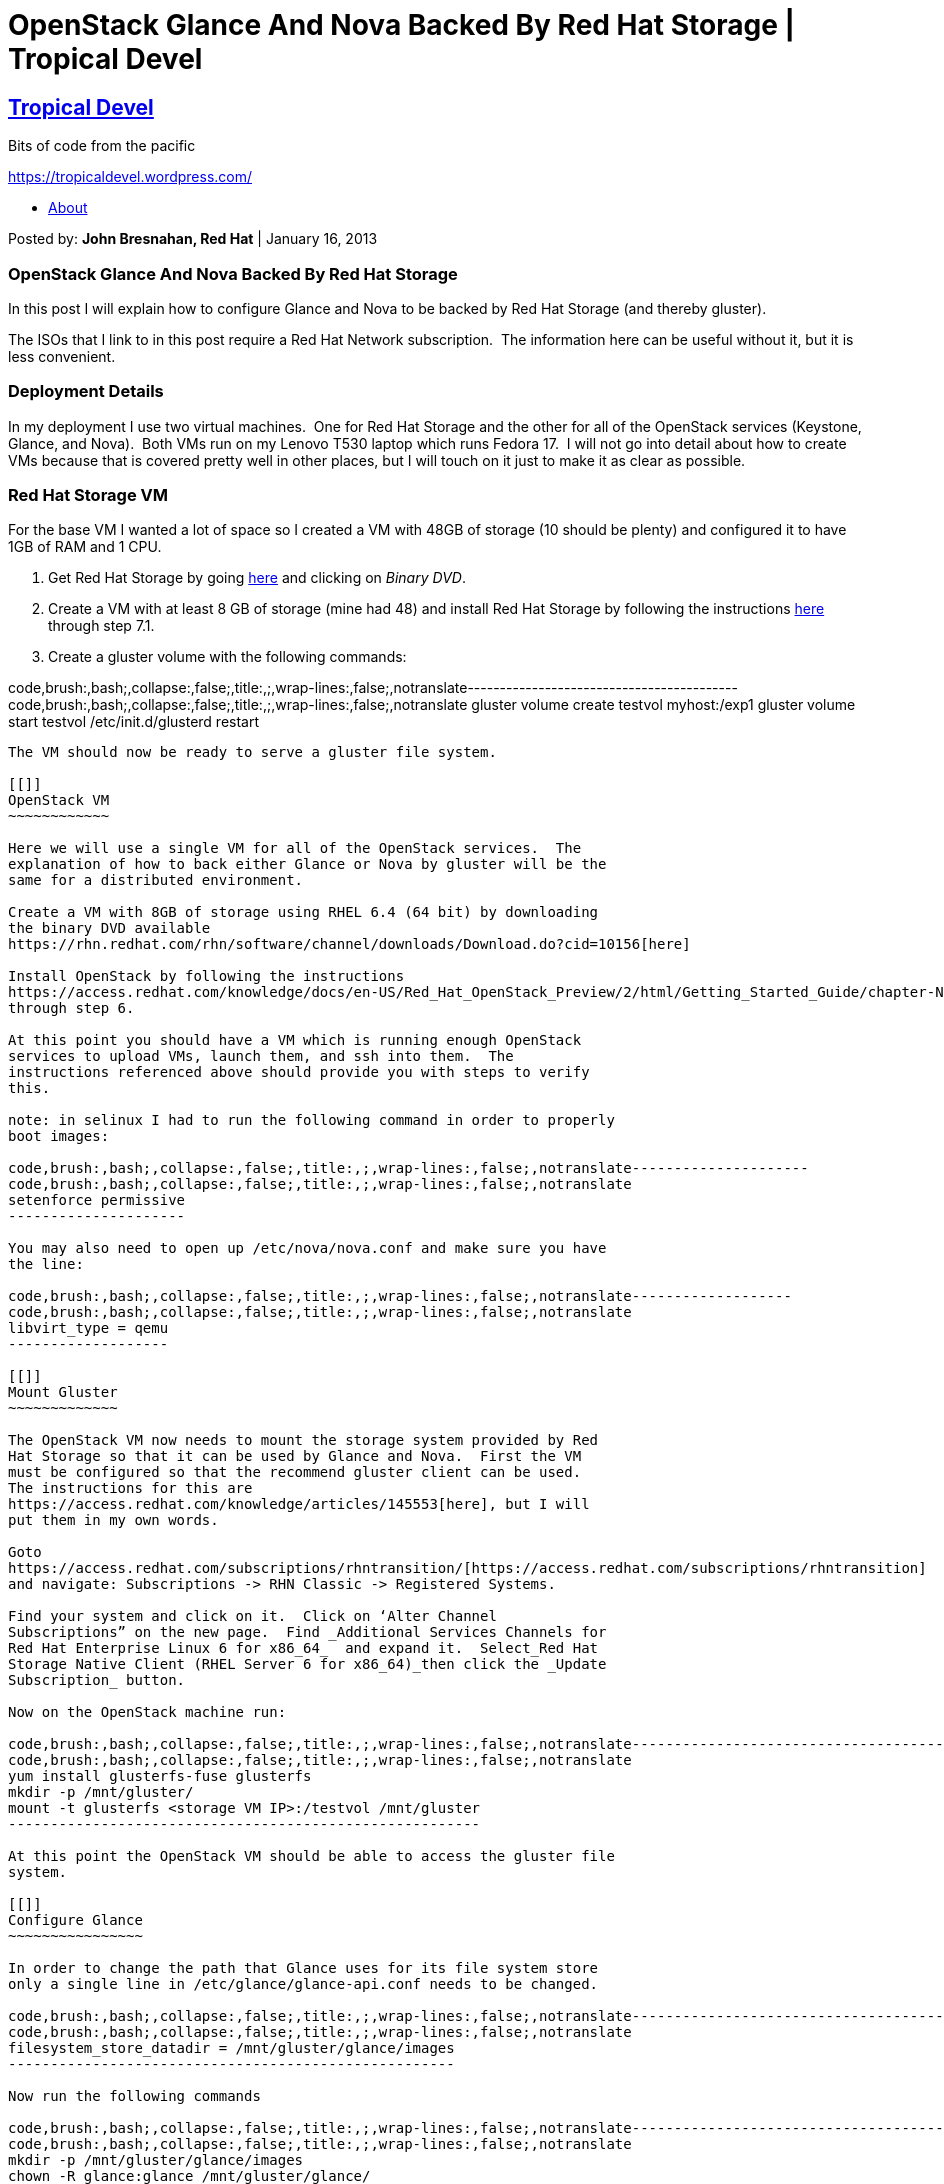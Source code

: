 OpenStack Glance And Nova Backed By Red Hat Storage | Tropical Devel
====================================================================

[[]]
https://tropicaldevel.wordpress.com/[Tropical Devel]
----------------------------------------------------

Bits of code from the pacific 

https://tropicaldevel.wordpress.com/[]

* https://tropicaldevel.wordpress.com/about-2/[About]

Posted by: *John Bresnahan, Red Hat* | January 16, 2013

[[]]
OpenStack Glance And Nova Backed By Red Hat Storage
~~~~~~~~~~~~~~~~~~~~~~~~~~~~~~~~~~~~~~~~~~~~~~~~~~~

In this post I will explain how to configure Glance and Nova to be
backed by Red Hat Storage (and thereby gluster).

The ISOs that I link to in this post require a Red Hat Network
subscription.  The information here can be useful without it, but it is
less convenient.

[[]]
Deployment Details
~~~~~~~~~~~~~~~~~~

In my deployment I use two virtual machines.  One for Red Hat Storage
and the other for all of the OpenStack services (Keystone, Glance, and
Nova).  Both VMs run on my Lenovo T530 laptop which runs Fedora 17.  I
will not go into detail about how to create VMs because that is covered
pretty well in other places, but I will touch on it just to make it as
clear as possible.

[[]]
Red Hat Storage VM
~~~~~~~~~~~~~~~~~~

For the base VM I wanted a lot of space so I created a VM with 48GB of
storage (10 should be plenty) and configured it to have 1GB of RAM and 1
CPU.

1.  Get Red Hat Storage by going
https://rhn.redhat.com/rhn/software/channel/downloads/Download.do?cid=14689[here]
and clicking on _Binary DVD_.
2.  Create a VM with at least 8 GB of storage (mine had 48) and install
Red Hat Storage by following the instructions
https://access.redhat.com/knowledge/docs/en-US/Red_Hat_Storage/2.0/html/Installation_Guide/chap-Installation_Guide-Install_RHS.html#sect-Installation_Guide-Install_RHS-install_frm_iso_1[here]
through step 7.1.
3.  Create a gluster volume with the following commands:

code,brush:,bash;,collapse:,false;,title:,;,wrap-lines:,false;,notranslate------------------------------------------
code,brush:,bash;,collapse:,false;,title:,;,wrap-lines:,false;,notranslate
gluster volume create testvol myhost:/exp1
gluster volume start testvol
/etc/init.d/glusterd restart
------------------------------------------

The VM should now be ready to serve a gluster file system.

[[]]
OpenStack VM
~~~~~~~~~~~~

Here we will use a single VM for all of the OpenStack services.  The
explanation of how to back either Glance or Nova by gluster will be the
same for a distributed environment.

Create a VM with 8GB of storage using RHEL 6.4 (64 bit) by downloading
the binary DVD available
https://rhn.redhat.com/rhn/software/channel/downloads/Download.do?cid=10156[here]

Install OpenStack by following the instructions
https://access.redhat.com/knowledge/docs/en-US/Red_Hat_OpenStack_Preview/2/html/Getting_Started_Guide/chapter-Nova.html[here]
through step 6.

At this point you should have a VM which is running enough OpenStack
services to upload VMs, launch them, and ssh into them.  The
instructions referenced above should provide you with steps to verify
this.

note: in selinux I had to run the following command in order to properly
boot images:

code,brush:,bash;,collapse:,false;,title:,;,wrap-lines:,false;,notranslate---------------------
code,brush:,bash;,collapse:,false;,title:,;,wrap-lines:,false;,notranslate
setenforce permissive
---------------------

You may also need to open up /etc/nova/nova.conf and make sure you have
the line:

code,brush:,bash;,collapse:,false;,title:,;,wrap-lines:,false;,notranslate-------------------
code,brush:,bash;,collapse:,false;,title:,;,wrap-lines:,false;,notranslate
libvirt_type = qemu
-------------------

[[]]
Mount Gluster
~~~~~~~~~~~~~

The OpenStack VM now needs to mount the storage system provided by Red
Hat Storage so that it can be used by Glance and Nova.  First the VM
must be configured so that the recommend gluster client can be used. 
The instructions for this are
https://access.redhat.com/knowledge/articles/145553[here], but I will
put them in my own words.

Goto
https://access.redhat.com/subscriptions/rhntransition/[https://access.redhat.com/subscriptions/rhntransition]
and navigate: Subscriptions -> RHN Classic -> Registered Systems.

Find your system and click on it.  Click on ‘Alter Channel
Subscriptions” on the new page.  Find _Additional Services Channels for
Red Hat Enterprise Linux 6 for x86_64_  and expand it.  Select_Red Hat
Storage Native Client (RHEL Server 6 for x86_64)_then click the _Update
Subscription_ button.

Now on the OpenStack machine run:

code,brush:,bash;,collapse:,false;,title:,;,wrap-lines:,false;,notranslate--------------------------------------------------------
code,brush:,bash;,collapse:,false;,title:,;,wrap-lines:,false;,notranslate
yum install glusterfs-fuse glusterfs
mkdir -p /mnt/gluster/
mount -t glusterfs <storage VM IP>:/testvol /mnt/gluster
--------------------------------------------------------

At this point the OpenStack VM should be able to access the gluster file
system.

[[]]
Configure Glance
~~~~~~~~~~~~~~~~

In order to change the path that Glance uses for its file system store
only a single line in /etc/glance/glance-api.conf needs to be changed.

code,brush:,bash;,collapse:,false;,title:,;,wrap-lines:,false;,notranslate-----------------------------------------------------
code,brush:,bash;,collapse:,false;,title:,;,wrap-lines:,false;,notranslate
filesystem_store_datadir = /mnt/gluster/glance/images
-----------------------------------------------------

Now run the following commands

code,brush:,bash;,collapse:,false;,title:,;,wrap-lines:,false;,notranslate-------------------------------------------
code,brush:,bash;,collapse:,false;,title:,;,wrap-lines:,false;,notranslate
mkdir -p /mnt/gluster/glance/images
chown -R glance:glance /mnt/gluster/glance/
create the directory for the instance store
mkdir /mnt/gluster/instance/
chown -R nova:nova  /mnt/gluster/instance/
service openstack-glance-api restart
-------------------------------------------

At this point glance should be backed by the gluster file system.  Lets
upload a file to glance and verify this.  A good test image is available
http://berrange.fedorapeople.org/images/2012-02-29/f16-x86_64-openstack-sda.qcow2[here].

code,brush:,bash;,collapse:,false;,title:,;,wrap-lines:,false;,notranslate------------------------------------------------------------------------------------------------------------------------------
code,brush:,bash;,collapse:,false;,title:,;,wrap-lines:,false;,notranslate
glance image-create --name="test" --is-public=true --container-format=ovf --disk-format=qcow2 < f16-x86_64-openstack-sda.qcow2
ls -l /mnt/gluster/glance/images
------------------------------------------------------------------------------------------------------------------------------

[[]]
Configure Nova
~~~~~~~~~~~~~~

The final step is to configure Nova such that nova-compute uses gluster
for its instance store.  The instance store is the temporary area to
which the VM is copied and then booted.  Just as it was with Glance,
configuring nova to use gluster in this way is a simple one line file
change.  Open the file /etc/nova/nova.conf and file the key
_instances_path_.  Change the line to be the following:

code,brush:,bash;,collapse:,false;,title:,;,wrap-lines:,false;,notranslate--------------------------------------
code,brush:,bash;,collapse:,false;,title:,;,wrap-lines:,false;,notranslate
instances_path = /mnt/gluster/instance
--------------------------------------

Now setup the correct paths and permissions and restart nova-compute.

code,brush:,bash;,collapse:,false;,title:,;,wrap-lines:,false;,notranslate------------------------------------------
code,brush:,bash;,collapse:,false;,title:,;,wrap-lines:,false;,notranslate
mkdir  -p /mnt/gluster/instance/
chown -R nova:nova  /mnt/gluster/instance/
service openstack-nova-compute restart
------------------------------------------

That should be all that is needed.

[[]]
Future Work
~~~~~~~~~~~

The idea behind this is that if Glance and Nova are backed by the same
file system that image propagation should be much faster.  In the future
I will be looking for a testbed where I can verify this.

[[]]
Update
~~~~~~

You should now be able to automatically mount on boot, add the following
to you /etc/fstab file:

code,brush:,bash;,collapse:,false;,title:,;,wrap-lines:,false;,notranslate--------------------------------------------------------------------
code,brush:,bash;,collapse:,false;,title:,;,wrap-lines:,false;,notranslate
<gluster IP>:/glustervol /mnt/gluster glusterfs defaults,_netdev 0 0
--------------------------------------------------------------------

http://en.wordpress.com/about-these-ads/[About these ads]

[[]]
Share this:
^^^^^^^^^^^

*
https://tropicaldevel.wordpress.com/2013/01/16/openstack-glance-and-nova-backed-by-red-hat-storage/?share=twitter[Twitter]
*
https://tropicaldevel.wordpress.com/2013/01/16/openstack-glance-and-nova-backed-by-red-hat-storage/?share=facebook[Facebook]
*

[[]]
Like this:
^^^^^^^^^^

Like Loading...

Posted in
https://tropicaldevel.wordpress.com/category/openstack/[OpenStack]

«
https://tropicaldevel.wordpress.com/2013/01/11/an-image-transfers-service-for-openstack/[An
Image Transfers Service For OpenStack]

https://tropicaldevel.wordpress.com/2013/01/24/debugging-openstack-with-pycharm-and-pydevd/[Debugging
OpenStack with pycharm and pydevd] »

 +

[[comments]]
Responses
~~~~~~~~~

1. 
image:https://i0.wp.com/graph.facebook.com/1030394194/picture?q=type%3Dlarge%26_md5%3Dc12bb5c6654e0723cebdc1c8387c9d1c&resize=48%2C48[image]
+
What were the specific issues that required SELinux to be disabled?
+
For mounting the gluster volume, perhaps show /etc/fstab (since mount -t
won’t be persistent)
+
And for using glusterfs to back Nova instances, does this mean that a
single base image in /var/lib/nova/instances/_base would be shared among
multiple compute nodes? (Side benefit of this is that only a single
retrieval from glance is needed even if the same base image is launched
on multiple Compute Nodes, right?)
+
Finally… Does having a gluster backed Nova instance store allow you to
do live migration of VMs or is that restricted to only when Nova/Cinder
volumes are used for guest boot disks?
*
+
By: *http://www.facebook.com/pmyers[Perry Myers]* on January 16, 2013  +
 at 8:47 pm
+
link:/2013/01/16/openstack-glance-and-nova-backed-by-red-hat-storage/?replytocom=16#respond[Reply]
+
*
image:https://2.gravatar.com/avatar/2de3b88e529ad34e021a0441d3cf63fb?s=48&d=identicon&r=G[image]
+
In order to run with selinux in enforcing mode (which I agree is the
right thing to do) see this bug (in particular comment 6 and 7)
https://bugzilla.redhat.com/show_bug.cgi?id=876452[https://bugzilla.redhat.com/show_bug.cgi?id=876452]
**
+
By: *buzztroll* on January 17, 2013  +
 at 8:14 pm
+
link:/2013/01/16/openstack-glance-and-nova-backed-by-red-hat-storage/?replytocom=18#respond[Reply]
+
2. 
image:https://2.gravatar.com/avatar/2de3b88e529ad34e021a0441d3cf63fb?s=48&d=identicon&r=G[image]
+
There is a problem that prevents /etc/fstab from working on boot.
gluster comes up after netfs. The problem is documented here:
+
https://access.redhat.com/knowledge/solutions/101223[https://access.redhat.com/knowledge/solutions/101223]
+
There is a solution for Red Hat Storage build clients, but not for RHEL
6.4. Obviously this is something a real system would need because the
file system needs to come up before nova-compute does or there will be
errors. As a temporary work around you can add this line to
/etc/init.d/openstack-keystone at line 95 (i will paste the line before
it and after it for context):
+
echo -n $”Starting $prog: ” +
 mount -t glusterfs 192.168.50.223:/testvol /mnt/gluster/ &>
/tmp/error_keystone_gluster.log +
 daemon –user keystone –pidfile $pidfile “$exec –config-file $config
&>/dev/null & echo \$! > $pidfile”
+
Then reboot the system. When it comes back up run:
+
yum install policycoreutils-python +
 grep -i mount /var/log/audit/audit.log | audit2allow -M mountallow +
 semodule -i mountallow.pp
+
That should work.
*
+
By: *buzztroll* on January 16, 2013  +
 at 10:51 pm
+
link:/2013/01/16/openstack-glance-and-nova-backed-by-red-hat-storage/?replytocom=17#respond[Reply]
+
3. 
image:https://2.gravatar.com/avatar/2de3b88e529ad34e021a0441d3cf63fb?s=48&d=identicon&r=G[image]
+
For those looking to mount Red Hat Storage from Fedora note this:
+
http://www.gluster.org/2012/05/upgrading-to-glusterfs-3-3-0/[http://www.gluster.org/2012/05/upgrading-to-glusterfs-3-3-0/]
+
\1) GlusterFS 3.3.0 is not compatible with any earlier released
versions. Please make sure that you schedule a downtime before you
upgrade.
+
Fedora 17 is running 3.2.7 and Red Hat Storage is running 3.3.0. The
gluster client on Fedora would have to manually be upgraded, or the NFS
client could be used.
*
+
By: *http://gravatar.com/buzztroll[John Bresnahan]* on January 18, 2013
 +
 at 11:49 pm
+
link:/2013/01/16/openstack-glance-and-nova-backed-by-red-hat-storage/?replytocom=24#respond[Reply]
+
4. 
image:https://1.gravatar.com/avatar/d4589085fd79c9d4b3ebdebd1e877a8e?s=48&d=identicon&r=G[image]
+
John,
+
I think you have a typo in the following command:
+
gluster volume create testvol:/exp1
+
# gluster volume create testvol:/exp1 +
 Usage: volume create [stripe ] [replica ] [transport ] …
+
The correct command, in this case, would be:
+
# gluster volume create testvol myhost:/exp1 +
 Creation of volume testvol has been successful. Please start the volume
to access data.
+
I added myhost to /etc/hosts before running the command.
+
I’ll let you know if I find anything else as I go through the
instructions.
+
Thanks, +
 Marcelo
*
+
By: *Marcelo Giles* on April 2, 2013  +
 at 1:11 am
+
link:/2013/01/16/openstack-glance-and-nova-backed-by-red-hat-storage/?replytocom=105#respond[Reply]
+

 +

[[reply-title]]
Leave a Reply
link:/2013/01/16/openstack-glance-and-nova-backed-by-red-hat-storage/#respond[Cancel
reply]
^^^^^^^^^^^^^^^^^^^^^^^^^^^^^^^^^^^^^^^^^^^^^^^^^^^^^^^^^^^^^^^^^^^^^^^^^^^^^^^^^^^^^^^^^^^^^^^^^^^^^^^^^

Enter your comment here...

Fill in your details below or click an icon to log in:

* link:#comment-form-guest[]
* #comment-form-load-service:WordPress.com[]
* #comment-form-load-service:Twitter[]
* #comment-form-load-service:Facebook[]

https://gravatar.com/site/signup/[image:https://1.gravatar.com/avatar/ad516503a11cd5ca435acc9bb6523536?s=25&d=identicon&forcedefault=y&r=G[Gravatar]]

Email (required) (Address never made public)

Name (required)

Website

image:https://s2.wp.com/wp-content/mu-plugins/highlander-comments/images/wplogo.png[WordPress.com
Logo]

** You are commenting using your WordPress.com account.
( javascript:HighlanderComments.doExternalLogout(%20'wordpress'%20);[Log Out] / link:#[Change] )

image:https://1.gravatar.com/avatar/ad516503a11cd5ca435acc9bb6523536?s=25&d=identicon&forcedefault=y&r=G[Twitter
picture]

** You are commenting using your Twitter account.
( javascript:HighlanderComments.doExternalLogout(%20'twitter'%20);[Log Out] / link:#[Change] )

image:https://1.gravatar.com/avatar/ad516503a11cd5ca435acc9bb6523536?s=25&d=identicon&forcedefault=y&r=G[Facebook
photo]

** You are commenting using your Facebook account.
( javascript:HighlanderComments.doExternalLogout(%20'facebook'%20);[Log Out] / link:#[Change] )

javascript:HighlanderComments.cancelExternalWindow();[Cancel]

Connecting to %s

Notify me of follow-up comments via email.

[[]]
Categories
~~~~~~~~~~

* https://tropicaldevel.wordpress.com/category/openstack/[OpenStack]
*
https://tropicaldevel.wordpress.com/category/uncategorized/[Uncategorized]

[[]]
Recent Posts
~~~~~~~~~~~~

* https://tropicaldevel.wordpress.com/2013/04/09/free-cache/[Free Cache]
* https://tropicaldevel.wordpress.com/2013/03/26/the-cost-of/[The Cost
Of Client Side Image Downloads On the CPU]
*
https://tropicaldevel.wordpress.com/2013/03/06/a-look-at-performance-when-glance-is-backed-by-gluster/[A
Look At Performance When Glance Is Backed By Gluster]
*
https://tropicaldevel.wordpress.com/2013/01/24/debugging-openstack-with-pycharm-and-pydevd/[Debugging
OpenStack with pycharm and pydevd]
*
https://tropicaldevel.wordpress.com/2013/01/16/openstack-glance-and-nova-backed-by-red-hat-storage/[OpenStack
Glance And Nova Backed By Red Hat Storage]

[[]]
Archives
~~~~~~~~

* https://tropicaldevel.wordpress.com/2013/04/[April 2013]
* https://tropicaldevel.wordpress.com/2013/03/[March 2013]
* https://tropicaldevel.wordpress.com/2013/01/[January 2013]
* https://tropicaldevel.wordpress.com/2012/12/[December 2012]
* https://tropicaldevel.wordpress.com/2012/09/[September 2012]

[[]]
Categories
~~~~~~~~~~

* https://tropicaldevel.wordpress.com/category/openstack/[OpenStack]
*
https://tropicaldevel.wordpress.com/category/uncategorized/[Uncategorized]

[[]]
Meta
~~~~

*
https://tropicaldevel.wordpress.com/wp-login.php?action=register[Register]
* https://tropicaldevel.wordpress.com/wp-login.php[Log in]
* https://tropicaldevel.wordpress.com/feed/[Entries RSS]
* https://tropicaldevel.wordpress.com/comments/feed/[Comments RSS]

http://wordpress.com/?ref=footer[Blog at WordPress.com]. | Theme:
http://theme.wordpress.com/themes/ocean-mist/[Ocean Mist] by
http://www.edmerritt.com/[Ed Merritt].

image://pixel.quantserve.com/pixel/p-18-mFEk4J448M.gif?labels=%2Clanguage.en%2Ctype.wpcom%2Cas[image]

javascript:void(0)[Follow]

[[]]
Follow “Tropical Devel”
^^^^^^^^^^^^^^^^^^^^^^^

Get every new post delivered to your Inbox.

http://wordpress.com/signup/?ref=lof[Powered by WordPress.com]

%d bloggers like this:

image:https://stats.wordpress.com/b.gif?v=noscript[image]
